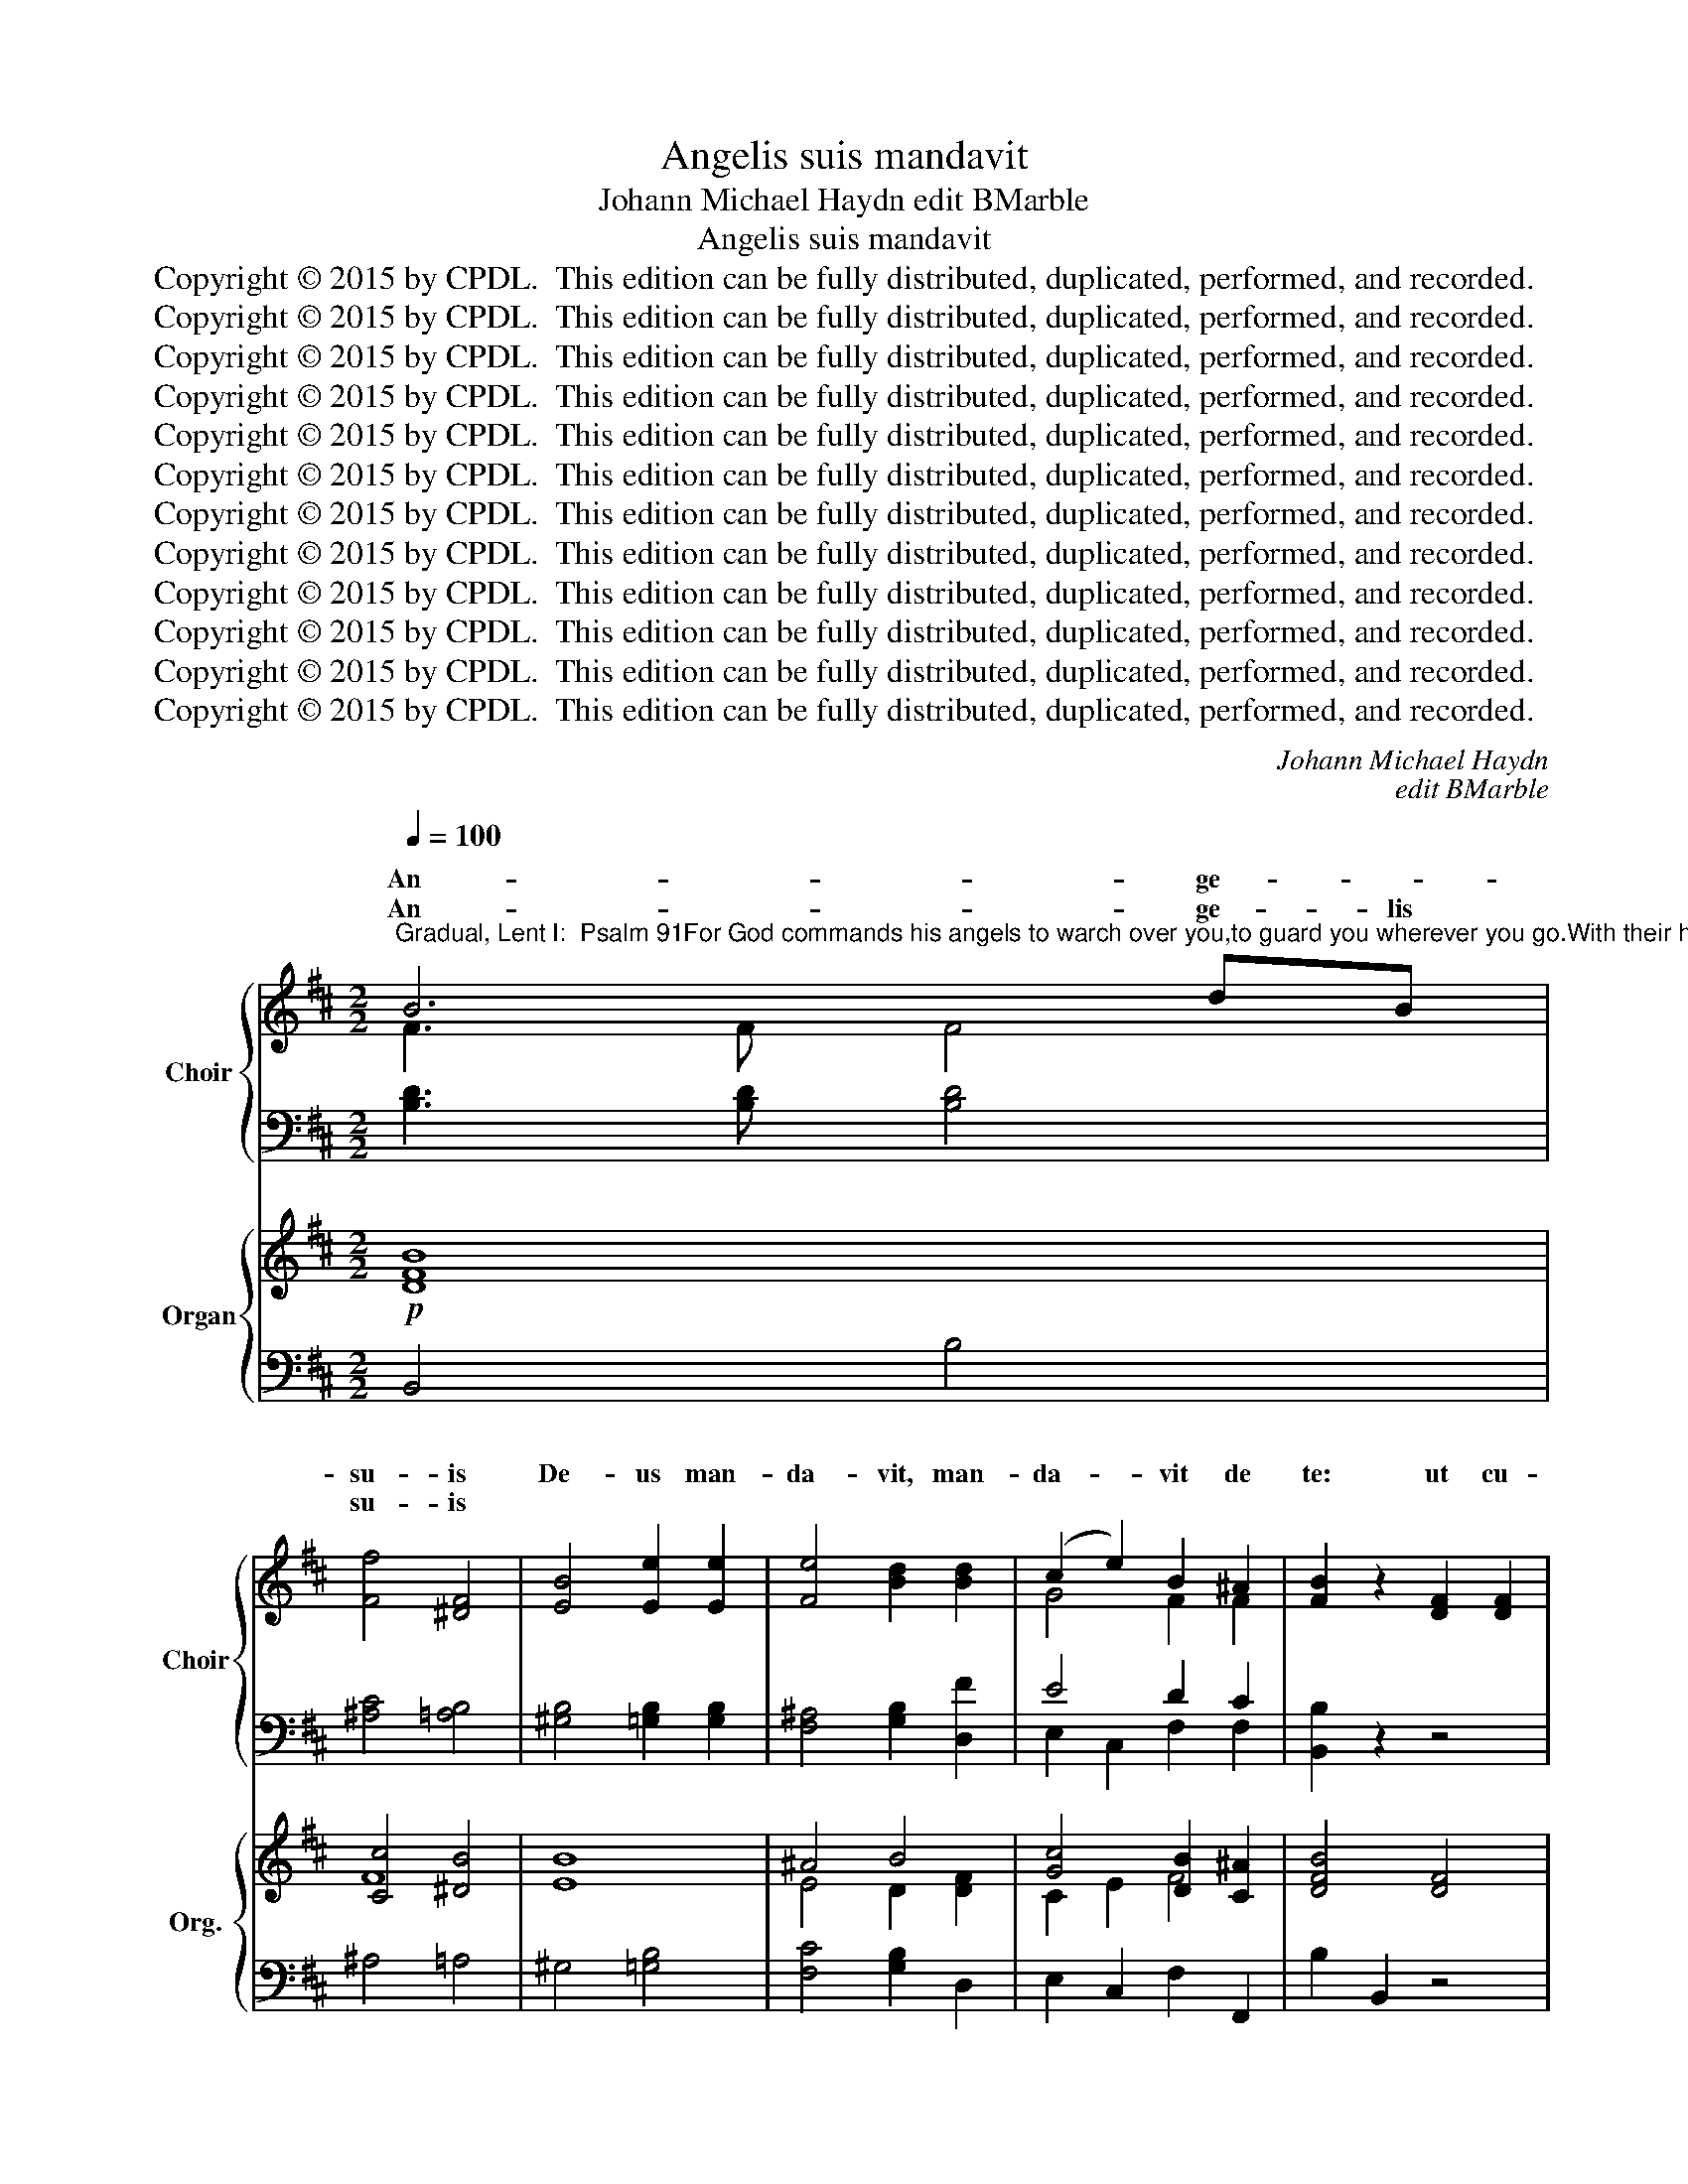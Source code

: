 X:1
T:Angelis suis mandavit
T:Johann Michael Haydn edit BMarble
T:Angelis suis mandavit
T:Copyright © 2015 by CPDL.  This edition can be fully distributed, duplicated, performed, and recorded. 
T:Copyright © 2015 by CPDL.  This edition can be fully distributed, duplicated, performed, and recorded. 
T:Copyright © 2015 by CPDL.  This edition can be fully distributed, duplicated, performed, and recorded. 
T:Copyright © 2015 by CPDL.  This edition can be fully distributed, duplicated, performed, and recorded. 
T:Copyright © 2015 by CPDL.  This edition can be fully distributed, duplicated, performed, and recorded. 
T:Copyright © 2015 by CPDL.  This edition can be fully distributed, duplicated, performed, and recorded. 
T:Copyright © 2015 by CPDL.  This edition can be fully distributed, duplicated, performed, and recorded. 
T:Copyright © 2015 by CPDL.  This edition can be fully distributed, duplicated, performed, and recorded. 
T:Copyright © 2015 by CPDL.  This edition can be fully distributed, duplicated, performed, and recorded. 
T:Copyright © 2015 by CPDL.  This edition can be fully distributed, duplicated, performed, and recorded. 
T:Copyright © 2015 by CPDL.  This edition can be fully distributed, duplicated, performed, and recorded. 
T:Copyright © 2015 by CPDL.  This edition can be fully distributed, duplicated, performed, and recorded. 
C:Johann Michael Haydn
C:edit BMarble
Z:Copyright © 2015 by CPDL.  This edition can be fully distributed, duplicated, performed, and recorded.
Z:
%%score { ( 1 2 ) | ( 3 4 ) } { ( 5 7 8 ) | 6 }
L:1/8
Q:1/4=100
M:2/2
K:D
V:1 treble nm="Choir" snm="Choir"
V:2 treble 
V:3 bass 
V:4 bass 
V:5 treble nm="Organ" snm="Org."
V:7 treble 
V:8 treble 
V:6 bass 
V:1
"^Gradual, Lent I:  Psalm 91For God commands his angels to warch over you,to guard you wherever you go.With their hands they shall bear you,lest you strike your foot against a stone." B6 dB | %1
w: An- ge- *|
w: An- ge- lis|
 [Ff]4 [^DF]4 | [EB]4 [Ee]2 [Ee]2 | [Fe]4 [Bd]2 [Bd]2 | (c2 e2) B2 ^A2 | [FB]2 z2 [DF]2 [DF]2 | %6
w: su- is|De- us man-|da- vit, man-|da- * vit de|te: ut cu-|
w: su- is|||||
 [EG]2 [CE][EG] [DF]2 z2 | z4 z2 F2 | [Ff]2 [Fe][Fd] [Gc]2 [EB]2 | B2 ^A2 z2 c2 | c3 F F2 z2 | %11
w: sto- di- ant te|in|o- mni- bus vi- is|tu- is. *||
w: |||* * In|ma- ni- bus|
 z4 z2 c2 | c2 F2 F2 z2 | z4 z2 c2 | d4 B2 e2 | (d2 c2) d2 d2 | B6 AG | [DF]2 [EG]2 ([DF]2 [CE]2) | %18
w: ||ne|un- quam of-|fen- * das *|* ad dem|pe- dem tu- *|
w: por-|ta- bunt te,|ne|un- quam of-|fen- * das ad|la- pi- dem|pe- dem tu- *|
 D2 D2 A4- | A4 A4 | z2 D2 A4- | A4 A4 | z2 A2 d4- | [Gd]3 [GB] [GB]2 [DB]2 | [GB]3 [EG] [EG]4 | %25
w: um, * *|un- quam|das *|la- pi-|um *|la- pi- dem, ad|la- pi- dem|
w: um, ne un-|* quam|of- fen-|* das|ad la-|* pi- dem *||
 [DF]2 [EG]2 ([DF]2 [CE]2) | D2 z2 z4 | [FA]6 [EG][DF] | ([DF]2 [CE]2) D4 | [DB]4 [GB]2 [Gc]2 | %30
w: pe- dem tu- *|um.|An- ge- lis|su- * is|De- us man-|
w: |||||
 [Fd]4 [FA]2 [FA]2 | ([FA]2 [GB]2) z2 [EG]2 | ([EG]2 [DF]2) [FA]2 [FA]2 | [GB]2 [EG][GB] [FA]2 z2 | %34
w: da- vit de|te, _ de|te, _ ut cu-|sto- di- ant te,|
w: ||||
 z4 [GB]2 [GB]2 | [A=c]2 [FA][Ac] [^GB]2 z2 | z4 z2 [CF]2 | [Df]2 [Ee][Fd] [Gc]2 [EB]2 | %38
w: ut cu-|sto- di- ant te|in|o- mni- bus vi- is|
w: ||||
 B2 ^A2 z2 c2 | c3 F F2 z2 | z4 z2 f2 | f2 B2 B2 z2 | z4 z2 e2 | d6 c2 | c2 z2 z2 c2 | e4 c2 c2 | %46
w: tu- is. *|||||* por-|te, ne|un- quam of-|
w: * * In|ma- ni- bus|por-|ta- bunt te,|por-|ta- bunt|te, ne|un- quam of-|
 e4 c2 c2 | e6 fe | d2 c2 (B2 ^A2) | B2 B2 f4- | f4 F4 | z2 B2 f4- | f4 F4 | z2 F2 B4- | %54
w: fen- das *|* ad dem|pe- dem tu- *|um, * *|un- quam|das- *|la- pi-|um, *|
w: fem- das ad|la- pi- dem|pe- dem tu- *|um, ne- un-|* quam|of- fen-|* das|ad la-|
 [EB]3 [EG] [EG]2 [EG]2 | [EF]3 [CF] [Fe]4 | d2 c2 (B2 ^A2) | [DB]2 z2 z4 | z4 z2 [DF]2 | %59
w: la- pi- dem, ad|la- pi- dem|pe- dem tu- *|um.|In|
w: * pi- dem ad|la- pi- dem||||
 [EG]3 [EG] [DF]2 z2 | z4 z2 [B,G]2 | [CG]2 [EF]2 [DF]2 [Fd]2 | d6 c2 | c2 z2 z2 c2 | e4 c2 c2 | %65
w: ma- ni- bus|por-|ta- bunt te, por-|ta- bunt|te, ne|un- quam of-|
w: ||* * * por-|ta- bunt|te, ne|un- quam of-|
 e4 c2 c2 | e6 fe | d2 c2 (B2 ^A2) | [DB]2 z2 z2 [Fd]2 | [Fc]2 [F^A]2 z2 [Ae]2 | %70
w: fen- das *|* ad dem|pe- dem tu- *|um, ne|un- quam of-|
w: fen- das ad|la- pi- dem|pe- dem tu- *|um, ne||
 [Bd]2 [Ff]2 z2 [Fd]2 | [Fc]2 [C^A][CA] [Cc]2 [Ae]2 | [Bd]2 [Ff]2 z2 [EB]2 | %73
w: fen- das ad|la- pi- dem pe- dem|tu- um, ad|
w: |||
 [EB]3 [EB] [EG]2 [EG]2 | [EG]6 [EF]2 | [EF]4 z4 | [DF]4 [D^E]4 |"^rit." F8 | %78
w: la- pi- dem, ad|la- pi-|dem|pe- dem|tu-|
w: |||||
[Q:1/4=92] [B,^D]4 [FB]2 [FB]2 |"^rit." [EG]2 [^DF]2 [EG]2 [FB]2 | G8 | [^DF]8 |] %82
w: um, ne of-|fen- das pe- dem|tu-|um.|
w: ||||
V:2
 F3 F F4 | x8 | x8 | x8 | G4 F2 F2 | x8 | x8 | x8 | x8 | F2 F2 z4 | z4 z2 C2 | D3 D C2 z2 | %12
w: ||||||||||In|ma- ni- bus|
 z4 z2 C2 | F2 D2 C2 F2 | F4 E2 G2 | (F2 E2) D2 z2 | z2 G2 G2 FE | x8 | D2 z2 z2 F2 | E2 E2 z2 E2 | %20
w: por-|ta- bunt te, *|||||||
 D2 F2 z2 F2 | E2 EE G2 E2 | D2 F2 z2 F2 | x8 | x8 | x8 | x8 | x8 | x8 | x8 | x8 | x8 | x8 | x8 | %34
w: |* * dem pe- dem|||||||||||||
 x8 | x8 | x8 | x8 | F2 F2 z4 | z4 z2 C2 | C3 C D2 z2 | z4 z2 F2 | F2 B,2 B,2 z2 | z2 G2 ^G2 G2 | %44
w: |||||In|ma- ni- bus|por-|ta- bunt te,||
 F2 x4 F2 | E4 F2 F2 | E4 F2 z2 | z2 ^A2 B2 FF | F2 G2 F4 | D2 z2 z2 F2 | F2 ^A2 z2 A2 | %51
w: |||||||
 B2 F2 z2 F2 | F2 ^AA A2 A2 | B2 F2 z2 F2 | x8 | x8 | F2 G2 F4 | x8 | x8 | x8 | x8 | x8 | G4 ^G4 | %63
w: ||||||||||||
 F2 x4 F2 | E4 F2 F2 | E4 F2 z2 | z2 ^A2 B2 FF | F2 G2 F4 | x8 | x8 | x8 | x8 | x8 | x8 | x8 | x8 | %76
w: |||||||||||||
 x8 | (D4 C4) | x8 | x8 | (E4 C4) | x8 |] %82
w: ||||||
V:3
 [B,D]3 [B,D] [B,D]4 | [^A,C]4 [=A,B,]4 | [^G,B,]4 [=G,B,]2 [G,B,]2 | [F,^A,]4 [G,B,]2 [D,F]2 | %4
w: ||||
w: ||||
w: ||||
 E4 D2 C2 | [B,,B,]2 z2 z4 | z4 [D,F,]2 [D,F,]2 | [E,G,]2 [C,E,][E,G,] [D,F,]2 [B,D]2 | %8
w: ||||
w: ||||
w: ||ut cu-|sto- di- ant te in|
 [B,,D]2 [C,C][D,B,] [E,E]2 [G,B,]2 | [F,D]2 [F,C]2 z4 | z4 z2 [F,^A,]2 | %11
w: |||
w: |||
w: |||
 [B,,B,]3 [B,,B,] [F,^A,]2 z2 | z4 z2 [F,^A,]2 | [D,B,]2 [B,,B,]2 [F,^A,]2 [F,A,]2 | %14
w: |||
w: |||
w: |||
 B,4 [G,B,]2 [E,B,]2 | A,4 A,2 z2 | z2 [G,D]2 [B,,D]2 [C,A,][C,A,] | A,2 B,2 A,3 G, | %18
w: ||||
w: ||||
w: ||||
 [D,F,]2 z2 z2 [D,A,]2 | [C,A,]2 [A,,C]2 z2 [G,C]2 | [F,D]2 [D,A,]2 z2 [D,A,]2 | %21
w: |||
w: |||
w: |||
 [C,A,]2 [A,,C][A,,C] [C,C]2 [G,C]2 | [F,D]2 [D,A,]2 z2 [D,A,]2 | [G,B,]3 [G,D] [G,D]2 G,2 | %24
w: |||
w: |||
w: |||
 [C,E,]3 [C,A,] [C,A,]4 | A,2 B,2 A,3 G, | [D,F,]2 z2 z4 | [D,D]3 [D,D] [F,A,]4 | A,4 A,4 | %29
w: |||||
w: |||||
w: |||An- ge- lis|su- is|
 [G,B,]4 [E,B,]2 A,2 | [D,A,]4 [D,D]2 [D,D]2 | [G,,B,]4 z2 [A,,C]2 | C2 D2 z4 | %33
w: ||||
w: ||||
w: De- us man-|da- vit de|te, de|te,- *|
 z4 [F,A,]2 [F,A,]2 | [A,=C]2 [F,A,][A,C] [G,B,]2 z2 | z4 [^G,B,]2 [G,B,]2 | %36
w: |||
w: |||
w: ut cu-|sto- di- ant te,|ut cu-|
 [B,D]2 [^G,B,][B,D] [^A,C]2 [E,A,]2 | [D,B,]2 [C,C][B,,D] [E,E]2 [G,B,]2 | [F,D]2 [F,C]2 z4 | %39
w: |||
w: |||
w: sto- di- ant te in|o- mni- bus vi- is|tu- is.|
 z4 z2 [F,^A,]2 | [E,^A,]3 [E,A,] [D,B,]2 z2 | z4 z2 [B,D]2 | [A,^D]2 [A,D]2 [G,E]2 z2 | %43
w: ||||
w: ||||
w: ||||
 z2 [E,B,]2 [^E,B,]2 [E,B,]2 | [F,^A,]2 z2 z2 [F,A,]2 | [G,B,]4 [F,^A,]2 [F,A,]2 | %46
w: |||
w: |||
w: |||
 [G,B,]4 [F,^A,]2 z2 | z2 [F,C]2 [^G,B,]2 [^A,C][A,C] | D2 E2 D2 C2 | [B,,B,]2 z2 z2 [B,D]2 | %50
w: ||||
w: ||||
w: ||||
 [^A,C]2 [F,C]2 z2 [E,C]2 | [D,B,]2 [B,,D]2 z2 [B,D]2 | [^A,C]2 [F,C][F,C] [C,E]2 [E,C]2 | %53
w: |||
w: |||
w: |||
 [D,B,]2 [B,,D]2 z2 [B,,D]2 | [G,B,]3 [E,B,] [E,B,]2 [C,C]2 | [^A,,C]3 [A,,E] [A,,C]4 | %56
w: |||
w: |||
w: |||
 D2 E2 D2 C2 | B,2 z2 z4 | z4 z2 B,2 | ^A,3 A, B,2 z2 | z4 z2 E,2 | ^A,2 A,2 B,2 B,2 | %62
w: ||||||
w: ||||||
w: pe- dem tu- *|um.||||* * * por-|
 [E,B,]4 [^E,B,]4 | [F,^A,]2 z2 z2 [F,A,]2 | [G,B,]4 [F,^A,]2 [F,A,]2 | [G,B,]4 [F,^A,]2 z2 | %66
w: ||||
w: ||||
w: ta- bunt|te, ne|un- quam of-|fen- das|
 z2 [F,C]2 [^G,B,]2 [^A,C][A,C] | D2 E2 D2 C2 | B,2 z2 z2 B,2 | ^A,2 C2 z2 C2 | B,2 D2 z2 B,2 | %71
w: |||||
w: |||||
w: ad la- pi- dem|pe- dem tu- *|um, *|||
 C2 EE F,2 C2 | B,2 D2 z2 B,2 | B,3 B, B,2 C2 | [^A,,C]6 [A,,C]2 | [^A,,C]4 z4 | [B,,B,]4 [G,B,]4 | %77
w: ||||||
w: ||||||
w: ||||||
 B,4 ^A,4 | [B,,B,]4 [^D,B,]2 [D,B,]2 | [E,B,]2 [B,,B,]2 [E,B,]2 [^D,B,]2 | B,4 ^A,4 | [B,,B,]8 |] %82
w: |||||
w: |||||
w: |||||
V:4
 x8 | x8 | x8 | x8 | E,2 C,2 F,2 F,2 | x8 | x8 | x8 | x8 | x8 | x8 | x8 | x8 | x8 | x8 | %15
w: |||||||||||||||
w: |||||||||||||||
w: |||||||||||||||
 A,2 G,2 F,2 x2 | x8 | D,2 G,,2 A,,4 | x8 | x8 | x8 | x8 | x8 | x8 | x8 | D,2 G,,2 A,,4 | x8 | x8 | %28
w: |||||||||||||
w: |||||||||||||
w: |||||||||||||
 A,2 G,2 F,4 | x8 | x8 | x8 | D,4 x4 | x8 | x8 | x8 | x8 | x8 | x8 | x8 | x8 | x8 | x8 | x8 | x8 | %45
w: |||||||||||||||||
w: |||||||||||||||||
w: |||||||||||||||||
 x8 | x8 | x8 | B,2 E,2 F,4 | x8 | x8 | x8 | x8 | x8 | x8 | x8 | B,,2 E,2 F,4 | B,,2 z2 z2 F,2 | %58
w: |||||||||||||
w: |||||||||||||
w: ||||||||||||* In|
 B,3 B,, B,,2 z2 | z4 z2 B,2 | B,2 B,,2 B,,2 z2 | z4 z2 D,2 | x8 | x8 | x8 | x8 | x8 | %67
w: |||||||||
w: |||||||||
w: ma- ni- bus|por-|ta- bunt te,|||||||
 B,2 E,2 F,4 | B,,2 B,,2 F,4- | F,4 F,4 | z2 B,,2 F,4- | F,4 F,4 | z2 B,,2 G,4- | G,3 G, E,2 C,2 | %74
w: |||||||
w: |||||||
w: ||* quam|of- fen-|* das|ad la-|* pi- dem, ad|
 x8 | x8 | x8 | F,8 | x8 | x8 | E,8 | x8 |] %82
w: ||||||||
w: ||||||||
w: ||||||||
V:5
!p! [DFB]8 | [Cc]4 [^DB]4 | [EB]8 | ^A4 B4 | [Gc]4 [DB]2 [C^A]2 | [DFB]4 [DF]4 | [EG]4 [DF]4 | %7
 [EG]4 [DF]4 | [DFB]2 [E^A][FB] [EGc]2 [B,EB]2 | [DFB]2 [CF^A]2 z2 c2 | z4 z2 [C^A]2 | %11
 [DB]4 [C^A]2 c2 | z4 z2 [C^A]2 | [DFB]2 [FBd]2 [F^Ac]4 | [Fd]4 [Ee]4 | [Fd]2 [Ec]2 [Dd]4 | %16
 [GB]6 [FA][EG] | [DF]2 [EG]2 [DF]2 [CE]2 | [F,A,D]4 z2 [DFA]2 | [CEA-]8 | [DFA]8 | A8- | A4 F4 | %23
 [DG]8 | [EG]8 | [DF]2 [EG]2 [DF]2 [CE]2 | D2 [DB]4 [CA]2 | [FA]6 [EG][DF] | %28
 [DF]2 [CE]2 [A,D]2 [DF]2 | B6 A2 | [FA]8- | [FA]2 G6- | [EG]2 [DF]2 [FA]4 | [GB]4 [FA]4- | %34
 [=CFA]4 [B,EG]4 | [A=c]4 [^GB]4- | [DGB]4 [CF^A]4 | [DFB]2 [E^Ac][FBd] [EGc]2 [B,EB]2 | %38
 [DFB]2 [CF^A]2 z2 c2 | z4 z2 [C^A]2 | [C^A]4 [B,B]2 f2 | z4 z2 [Fd]2 | [F^d]4 [Ee]4 | d6 c2 | %44
 [F^Ac]8 | [EBe]4 [F^Ac]4 | [EBe]4 [F^Ac]4 | e6 c2 | [Fd]2 [EGc]2 [DFB]2 [CF^A]2 | %49
 [DFB]4 z2 [DF]2 | F2 ^A2 z2 A2 | [DFB]4 z2 [DF]2 | F2 ^A2- A4 | [FB]4 z2 [DF]2 | B6 c2 | %55
 [EFc]4 [Fce]4 | [FBd]2 [EGc]2 [DFB]2 [CF^A]2 | B6 [F^A]2 | [DFB]4 [DF]4 | [EG]4 [DF]2 [^DFB]2 | %60
 [E-G-B]8 | [Ec]4 d4- | d6 c2 | [F^Ac]8 | [EBe]4 [F^Ac]4 | [EBe]4 [F^Ac]4 | e6 c2 | %67
 [Fd]2 [EGc]2 [DFB]2 [CF^A]2 | B8 | ^A4 c4 | B8 | ^A4 c4 | [FB]4 [EG]4- | [EG]8- | G6 F2 | %75
 [CEF]4 z4 | F4 ^E4 | F8 | [^DF]4 [FB]4 | [EG]2 [^DF]2 [EG]2 [FB]2 | G8 | [B,^DF]8 |] %82
V:6
 B,,4 B,4 | ^A,4 =A,4 | ^G,4 [=G,B,]4 | [F,C]4 [G,B,]2 D,2 | E,2 C,2 F,2 F,,2 | B,2 B,,2 z4 | %6
 z4 B,,2 B,,2 | ^A,,4 B,,2 B,2 | B,,2 C,D, E,2 G,2 | F,2 F,,2 z4 | z4 z2 F,2 | B,,4 F,2 z2 | %12
 z4 z2 F,2 | D,2 B,,2 F,2 F,2 | B,,2 B,2 G,2 E,2 | A,2 G,2 F,2 F,,2 | G,,2 G,2 B,,2 C,2 | %17
 D,2 G,,2 A,,2 A,,2 | D,2 D,,2 z2 D,2 | C,2 A,,2 z2 G,2 | F,2 D,2 z2 D,2 | C,2 A,,2 C,2 G,2 | %22
 F,2 D,2 z2 D,2 | G,2 G,,2 z2 G,2 | C,2 C,2 z2 C,2 | D,2 G,,2 A,,2 A,,2 | D,>F, B,,>D, G,,2 A,,2 | %27
 D,4 F,4 | A,2 G,2 F,2 D,2 | G,,2 G,2 E,2 A,2 | D,2 D2 z2 D,2 | G,,4 A,,4 | D,2 D,,2 z2 D,2 | %33
 C,4 D,4 | ^D,4 E,4 | ^D,4 E,4 | ^E,4 F,2 =E,2 | D,2 C,B,, E,2 G,2 | F,2 F,,2 z4 | z4 z2 F,2 | %40
 E,4 D,2 z2 | z4 z2 B,2 | A,4 G,4 | E,4 ^E,4 | F,2 C2 ^A,2 F,2 | G,2 G,,G, F,2 F,,2 | %46
 G,2 G,,G, F,2 F,,2 | z2 [F,C]2 [^G,B,]2 [^A,C]2 | B,2 E,2 F,2 F,2 | B,2 B,,2 z2 B,2 | %50
 ^A,2 F,2 z2 E,2 | D,2 B,,2 z2 B,2 | ^A,2 F,2 C,2 E,2 | D,2 B,,2 z2 B,,2 | G,2 E,2 z2 C,2 | %55
 ^A,,2 A,,2 z2 A,,2 | B,,2 E,2 F,2 F,2 | B,>D G,>B, E,2 F,2 | B,2 B,,2 z2 B,2 | ^A,4 B,2 =A,2 | %60
 G,2 E,2 E,,2 E,2 | ^A,4 B,2 D,2 | E,2 E,2 ^E,2 E,2 | F,2 C2 ^A,2 F,2 | G,2 G,,G, F,2 F,,2 | %65
 G,2 G,,G, F,2 F,,2 | z2 [F,C]2 [^G,B,]2 [^A,C]2 | B,2 E,2 F,2 F,,2 | B,,2 B,,2 D,2 B,,2 | %69
 z2 F,2 ^A,2 F,2 | z2 B,,2 D,2 B,,2 | z2 F,2 ^A,2 F,2 | z2 B,,2 G,2 G,,2 | z2 G,2 E,2 C,2 | %74
 ^A,,2 A,,2 A,,2 A,,2 | ^A,,4 z4 | B,,4 G,4 | F,4 F,,4 | B,,4 ^D,2 D,2 | E,2 B,,2 E,2 ^D,2 | E,8 | %81
 B,,8 |] %82
V:7
 x8 | F8 | x8 | E4 D2 [DF]2 | C2 E2 F4 | x8 | x8 | x8 | x8 | x8 | c3 F F4- | F6 x2 | c2 F2 F4 | %13
 x8 | B8 | A8 | D6 A,2 | A,2 B,2 A,4 | x8 | x8 | x8 | C8 | [A,D]8 | B,8- | B,4 A,4- | A,2 B,2 A,4 | %26
 [F,A,]2 F2 E4 | x8 | x8 | D4 E4 | x8 | B,4 [CE-]4 | x8 | x8 | x8 | x8 | x8 | x8 | x8 | c3 F F4- | %40
 F6 x2 | f2 B2 B4- | B8- | G4 ^G4 | x8 | x8 | x8 | z2 ^A2 B2 F2- | x8 | x8 | C4 x2 [CF]2 | x8 | %52
 C4- [CE]4 | B,2 D2 x4 | [EG]8 | x8 | x8 | D4 C4 | x8 | x8 | x8 | G2 F2 [DF]2 [FB]2 | G4 ^G4 | x8 | %64
 x8 | x8 | z2 ^A2 B2 F2 | x8 | [DF]8 | [CF]8 | [DF]8 | [CF]8 | D4 B,4- | B,6 C2 | [CE]8 | x8 | %76
 [B,D]8- | [B,D]4 [^A,C]4 | B,8- | B,8- | [B,E]4 [^A,C]4 | x8 |] %82
V:8
 x8 | x8 | x8 | x8 | x8 | x8 | x8 | x8 | x8 | x8 | x8 | x8 | x8 | x8 | x8 | x8 | x8 | x8 | x8 | %19
 x8 | x8 | E4 G2 E2 | x8 | x8 | x8 | x8 | x8 | x8 | x8 | G8 | x8 | x8 | x8 | x8 | x8 | x8 | x8 | %37
 x8 | x8 | x8 | x8 | x8 | x8 | B8 | x8 | x8 | x8 | x8 | x8 | x8 | x8 | x8 | x8 | x8 | x8 | x8 | %56
 x8 | F2 G4 x2 | x8 | x8 | x8 | x8 | B8 | x8 | x8 | x8 | x8 | x8 | x8 | x8 | x8 | x8 | x8 | x8 | %74
 x8 | x8 | x8 | x8 | x8 | x8 | x8 | x8 |] %82

